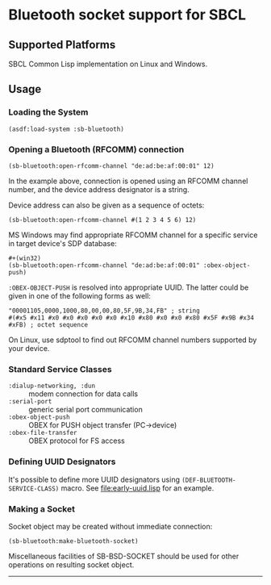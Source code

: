* Bluetooth socket support for SBCL

** Supported Platforms
   SBCL Common Lisp implementation on Linux and Windows.

** Usage
*** Loading the System
: (asdf:load-system :sb-bluetooth)

*** Opening a Bluetooth (RFCOMM) connection
: (sb-bluetooth:open-rfcomm-channel "de:ad:be:af:00:01" 12)
    In the example above, connection is opened using an RFCOMM channel number,
    and the device address designator is a string.

    Device address can also be given as a sequence of octets:
: (sb-bluetooth:open-rfcomm-channel #(1 2 3 4 5 6) 12)

    MS Windows may find appropriate RFCOMM channel for a specific service in
    target device's SDP database:
    : #+(win32)
: (sb-bluetooth:open-rfcomm-channel "de:ad:be:af:00:01" :obex-object-push)

    =:OBEX-OBJECT-PUSH= is resolved into appropriate UUID. The latter could
    be given in one of the following forms as well:
    : "00001105,0000,1000,80,00,00,80,5F,9B,34,FB" ; string
    : #(#x5 #x11 #x0 #x0 #x0 #x0 #x0 #x10 #x80 #x0 #x0 #x80 #x5F #x9B #x34 #xFB) ; octet sequence

    On Linux, use sdptool to find out RFCOMM channel numbers supported by your
    device.

*** Standard Service Classes
    * =:dialup-networking, :dun= :: modem connection for data calls 
    * =:serial-port= :: generic serial port communication
    * =:obex-object-push= :: OBEX for PUSH object transfer (PC->device)
    * =:obex-file-transfer= :: OBEX protocol for FS access
                      
*** Defining UUID Designators
    It's possible to define more UUID designators using
    =(DEF-BLUETOOTH-SERVICE-CLASS)= macro. See [[file:early-uuid.lisp]] for an
    example.

*** Making a Socket
    Socket object may be created without immediate connection:
: (sb-bluetooth:make-bluetooth-socket)
    Miscellaneous facilities of SB-BSD-SOCKET should be used for other
    operations on resulting socket object.

-------------
